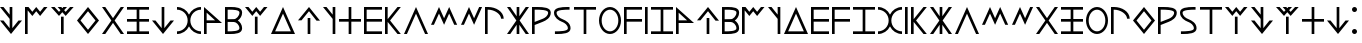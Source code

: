 SplineFontDB: 3.0
FontName: LycianMonolith
FullName: Lycian Monolith
FamilyName: Lycian Monolith
Weight: Medium
Copyright: (C) 2011 Thomas Kaeding
Version: 1.003
ItalicAngle: 0
UnderlinePosition: -100
UnderlineWidth: 50
Ascent: 1000
Descent: 200
LayerCount: 2
Layer: 0 0 "Back"  1
Layer: 1 0 "Fore"  0
NeedsXUIDChange: 1
XUID: [1021 114 24073053 13459872]
OS2Version: 0
OS2_WeightWidthSlopeOnly: 0
OS2_UseTypoMetrics: 1
CreationTime: 1320353049
ModificationTime: 1324843208
OS2TypoAscent: 0
OS2TypoAOffset: 1
OS2TypoDescent: 0
OS2TypoDOffset: 1
OS2TypoLinegap: 0
OS2WinAscent: 0
OS2WinAOffset: 1
OS2WinDescent: 0
OS2WinDOffset: 1
HheadAscent: 0
HheadAOffset: 1
HheadDescent: 0
HheadDOffset: 1
OS2Vendor: 'PfEd'
MarkAttachClasses: 1
DEI: 91125
Encoding: ISO8859-1
UnicodeInterp: none
NameList: Adobe Glyph List
DisplaySize: -36
AntiAlias: 1
FitToEm: 1
WinInfo: 16 8 17
BeginPrivate: 0
EndPrivate
BeginChars: 286 60

StartChar: l
Encoding: 108 108 0
Width: 820
VWidth: 0
Flags: HW
LayerCount: 2
Fore
SplineSet
0 0 m 5
 360 800 l 5
 720 0 l 5
 632.299804688 0 l 5
 360 604 l 5
 87.7001953125 0 l 5
 0 0 l 5
EndSplineSet
Validated: 1
EndChar

StartChar: d
Encoding: 100 100 1
Width: 820
VWidth: 0
Flags: HW
LayerCount: 2
Fore
SplineSet
0 0 m 1
 360 800 l 1
 720 0 l 1
 0 0 l 1
124 80 m 1
 596 80 l 1
 360 604 l 1
 124 80 l 1
EndSplineSet
Validated: 1
EndChar

StartChar: e
Encoding: 101 101 2
Width: 760
VWidth: 0
Flags: HW
LayerCount: 2
Fore
SplineSet
290 0 m 5
 290 480 l 5
 370 480 l 5
 370 0 l 5
 290 0 l 5
555 400 m 21
 330 675 l 5
 105 400 l 13
 0 400 l 21
 330 800 l 5
 660 400 l 13
 555 400 l 21
EndSplineSet
Validated: 1
EndChar

StartChar: w
Encoding: 119 119 3
Width: 640
VWidth: 0
Flags: HW
LayerCount: 2
Fore
SplineSet
0 0 m 5
 0 800 l 5
 540 800 l 5
 540 720 l 5
 80 720 l 5
 80 440 l 5
 540 440 l 5
 540 360 l 5
 80 360 l 5
 80 0 l 5
 0 0 l 5
EndSplineSet
Validated: 1
EndChar

StartChar: T
Encoding: 84 84 4
Width: 820
VWidth: 0
Flags: HW
LayerCount: 2
Fore
SplineSet
0 800 m 1
 157.799804688 800 295 707.400390625 360 573.799804688 c 1
 425 707.400390625 562.200195312 800 720 800 c 1
 720 720 l 1
 548 720 400 582 400 400 c 0
 400 218 548 80 720 80 c 1
 720 0 l 1
 562.200195312 0 425 92.599609375 360 226.200195312 c 1
 295 92.599609375 157.799804688 0 0 0 c 1
 0 0 l 1
 0 80 l 1
 172 80 320 218 320 400 c 0
 320 582 172 720 0 720 c 1
 0 800 l 1
EndSplineSet
Validated: 5
EndChar

StartChar: z
Encoding: 122 122 5
Width: 760
VWidth: 0
Flags: HW
LayerCount: 2
Fore
SplineSet
0 0 m 5
 0 80 l 5
 290 80 l 5
 290 720 l 5
 0 720 l 5
 0 800 l 5
 660 800 l 5
 660 720 l 5
 370 720 l 5
 370 80 l 5
 660 80 l 5
 660 0 l 5
 0 0 l 5
EndSplineSet
Validated: 1
EndChar

StartChar: y
Encoding: 121 121 6
Width: 180
VWidth: 0
Flags: HW
LayerCount: 2
Fore
SplineSet
0 0 m 5
 0 800 l 5
 80 800 l 5
 80 0 l 5
 0 0 l 5
EndSplineSet
Validated: 1
EndChar

StartChar: h
Encoding: 104 104 7
Width: 760
VWidth: 0
Flags: HW
LayerCount: 2
Fore
SplineSet
290 0 m 1
 290 360 l 1
 0 360 l 1
 0 440 l 1
 290 440 l 1
 290 800 l 1
 370 800 l 1
 370 440 l 1
 660 440 l 1
 660 360 l 1
 370 360 l 1
 370 0 l 1
 290 0 l 1
EndSplineSet
Validated: 1
EndChar

StartChar: N
Encoding: 78 78 8
Width: 760
VWidth: 0
Flags: HW
LayerCount: 2
Fore
SplineSet
0 0 m 1
 0 80 l 1
 290 80 l 1
 290 360 l 1
 0 360 l 1
 0 440 l 1
 290 440 l 1
 290 720 l 1
 0 720 l 1
 0 800 l 1
 660 800 l 1
 660 720 l 1
 370 720 l 1
 370 440 l 1
 660 440 l 1
 660 360 l 1
 370 360 l 1
 370 80 l 1
 660 80 l 1
 660 0 l 1
 0 0 l 1
EndSplineSet
Validated: 1
EndChar

StartChar: u
Encoding: 117 117 9
Width: 760
VWidth: 0
Flags: HW
LayerCount: 2
Fore
SplineSet
0 400 m 0
 0 620 148.5 800 330 800 c 0
 511.5 800 660 620 660 400 c 0
 660 180 511.5 0 330 0 c 0
 148.5 0 0 180 0 400 c 0
80 400 m 0
 80 218 195.625 80 330 80 c 0
 464.375 80 580 218 580 400 c 0
 580 582 464.375 720 330 720 c 0
 195.625 720 80 582 80 400 c 0
EndSplineSet
Validated: 1
EndChar

StartChar: t
Encoding: 116 116 10
Width: 760
VWidth: 0
Flags: HW
LayerCount: 2
Fore
SplineSet
290 0 m 1
 290 720 l 1
 0 720 l 1
 0 800 l 1
 660 800 l 1
 660 720 l 1
 370 720 l 1
 370 0 l 1
 290 0 l 1
EndSplineSet
Validated: 1
EndChar

StartChar: M
Encoding: 77 77 11
Width: 760
VWidth: 0
Flags: HW
LayerCount: 2
Fore
SplineSet
0 0 m 5
 281 400 l 5
 0 800 l 5
 98 800 l 5
 330 469.8 l 5
 562 800 l 5
 660 800 l 5
 379 400 l 5
 660 0 l 5
 562 0 l 5
 330 330.2 l 5
 98 0 l 5
 0 0 l 5
EndSplineSet
Validated: 1
EndChar

StartChar: a
Encoding: 97 97 12
Width: 640
VWidth: 0
Flags: HW
LayerCount: 2
Fore
SplineSet
0 0 m 5
 0 800 l 5
 540 320 l 5
 80 320 l 5
 80 0 l 5
 0 0 l 5
80 400 m 1
 332 400 l 1
 80 630 l 1
 80 400 l 1
EndSplineSet
Validated: 1
EndChar

StartChar: k
Encoding: 107 107 13
Width: 575
VWidth: 0
Flags: HW
LayerCount: 2
Fore
SplineSet
80 360 m 1
 80 0 l 1
 0 0 l 1
 0 800 l 1
 80 800 l 5
 80 440 l 1
 375 800 l 1
 475 800 l 1
 152.5 400 l 1
 475 0 l 1
 375 0 l 1
 80 360 l 1
EndSplineSet
Validated: 1
EndChar

StartChar: r
Encoding: 114 114 14
Width: 663
VWidth: 0
Flags: HW
LayerCount: 2
Fore
SplineSet
320 446.080078125 m 2
 381.892769443 470.14864899 483.702864018 530.467549553 483.702864018 634.916024701 c 0
 483.463705296 717.96752985 230.799804403 720.009101636 114.701915576 720.009101636 c 2
 95 720 l 2
 80 720 l 1
 80 352.75 l 1
 320 446.080078125 l 2
0 0 m 1
 0 800 l 1
 95 800 l 2
 116.95386862 800 142.769426922 800.354953295 170.808812858 800.354953295 c 0
 331.987242606 800.354953295 563.735187485 789.295732451 563.735187485 631.653751519 c 0
 563.735187485 475.477525338 417.093634584 397.757318754 320 360 c 2
 80 266.669921875 l 1
 80 -0 l 1
 0 0 l 1
EndSplineSet
Validated: 1
EndChar

StartChar: i
Encoding: 105 105 15
Width: 640
VWidth: 0
Flags: HW
LayerCount: 2
Fore
SplineSet
0 0 m 5
 0 800 l 5
 540 800 l 5
 540 720 l 5
 80 720 l 5
 80 440 l 5
 540 440 l 5
 540 360 l 5
 80 360 l 5
 80 80 l 5
 540 80 l 5
 540 0 l 5
 0 0 l 5
EndSplineSet
Validated: 1
EndChar

StartChar: q
Encoding: 113 113 16
Width: 759
VWidth: 0
Flags: HW
LayerCount: 2
Fore
SplineSet
0 0 m 5
 281 400 l 5
 0 800 l 5
 98 800 l 5
 290 526.625 l 5
 290 800 l 5
 370 800 l 5
 370 526.625 l 5
 562 800 l 5
 660 800 l 5
 379 400 l 5
 660 0 l 5
 562 0 l 5
 370 273.375 l 5
 370 0 l 5
 290 0 l 5
 290 273.375 l 5
 98 0 l 5
 0 0 l 5
EndSplineSet
Validated: 1
EndChar

StartChar: A
Encoding: 65 65 17
Width: 760
VWidth: 0
Flags: HW
LayerCount: 2
Fore
SplineSet
555 400 m 13
 660 400 l 21
 330 0 l 5
 0 400 l 13
 105 400 l 21
 290 174 l 1
 290 448.375 l 5
 0 800 l 5
 105 800 l 5
 290 573.875 l 5
 290 800 l 5
 370 800 l 5
 370 174 l 1
 555 400 l 13
EndSplineSet
Validated: 1
EndChar

StartChar: K
Encoding: 75 75 18
Width: 760
VWidth: 0
Flags: HW
LayerCount: 2
Fore
SplineSet
0 400 m 5
 330 800 l 5
 660 400 l 5
 330 0 l 5
 0 400 l 5
105 400 m 5
 330 125 l 5
 555 400 l 5
 330 675 l 5
 105 400 l 5
EndSplineSet
Validated: 1
EndChar

StartChar: g
Encoding: 103 103 19
Width: 470
Flags: HW
LayerCount: 2
Fore
SplineSet
370 0 m 0
 290 0 l 0
 290 448.375 l 0
 -0 800 l 0
 105 800 l 0
 290 573.875 l 0
 290 800 l 0
 370 800 l 0
 370 0 l 0
EndSplineSet
EndChar

StartChar: b
Encoding: 98 98 20
Width: 613
VWidth: 0
Flags: HW
LayerCount: 2
Fore
SplineSet
270.296875 443.163085938 m 1
 336.694502366 443.163085938 433.667840117 533.440238951 433.667840117 638.04602355 c 0
 433.444053443 715.823159684 251.204614062 720.082910104 136.650550692 720.082910104 c 0
 121.300720492 720.082910104 107.21093572 720 95 720 c 2
 80 720 l 1
 80 440 l 1
 270.296875 443.163085938 l 1
385.216796875 402.634765625 m 1
 454.903495115 356.215796086 513.701705539 273.352233101 513.701705539 171.731416652 c 0
 513.701705539 9.38528474988 305.876605365 -0.192822997807 154.145099599 -0.192822997807 c 0
 133.054187229 -0.192822997807 113.096047376 3.0222135558e-18 95 0 c 2
 80 0 l 1
 0 0 l 1
 0 800 l 1
 95 800 l 2
 120.588012813 800 149.89914461 800.578883015 180.871452629 800.578883015 c 0
 329.259953811 800.578883015 513.700990311 787.687286861 513.700990311 634.705836637 c 0
 513.700990311 533.585765118 454.389775227 449.279680814 385.216796875 402.634765625 c 1
270.12109375 356.813476562 m 2
 80 360 l 1
 80 80 l 1
 95 80 l 2
 96.6895544552 79.9999929161 l 2
 202.257052573 79.9999929161 432.974446322 79.739103035 432.974446322 169.366173721 c 0
 432.974446322 273.598679641 336.36125719 355.134591842 270.12109375 356.813476562 c 2
EndSplineSet
Validated: 33
EndChar

StartChar: Q
Encoding: 81 81 21
Width: 760
VWidth: 0
Flags: HW
LayerCount: 2
Fore
SplineSet
555 400 m 13
 660 400 l 21
 330 0 l 5
 0 400 l 13
 105 400 l 21
 290 174 l 5
 290 800 l 5
 370 800 l 5
 370 174 l 5
 555 400 l 13
EndSplineSet
Validated: 1
EndChar

StartChar: p
Encoding: 112 112 22
Width: 663
VWidth: 0
Flags: HW
LayerCount: 2
Fore
SplineSet
482 453 m 1
 479.000015259 588 287.000015259 720 95 720 c 2
 80 720 l 1
 80 0 l 1
 0 0 l 1
 0 800 l 1
 95 800 l 2
 320.000015259 800 557.000015259 669 562 453 c 1
 482 453 l 1
EndSplineSet
Validated: 1
EndChar

StartChar: n
Encoding: 110 110 23
Width: 732
VWidth: 0
Flags: HW
LayerCount: 2
Fore
SplineSet
0 266.67 m 5
 240 800 l 5
 392.3 462.67 l 5
 544.6 800 l 5
 632.3 800 l 5
 392.3 266.67 l 5
 240 604 l 5
 87.7 266.67 l 5
 0 266.67 l 5
EndSplineSet
Validated: 1
EndChar

StartChar: s
Encoding: 115 115 24
Width: 597
VWidth: 0
Flags: HW
LayerCount: 2
Fore
SplineSet
466.400390625 800 m 9
 466.400390625 720 l 17
 446.698475049 720.009101636 l 2
 330.779046066 720.009101636 77.6975083072 717.970474969 77.6975083072 634.909673369 c 0
 77.6975083072 530.464630764 178.809078449 470.068064466 240.700195312 446 c 9
 255.700195312 439.5 l 17
 352.779387397 400.354368388 496.935972929 326.476163046 496.935972929 170.41570839 c 0
 496.935972929 9.72433137689 255.889099715 -0.245989616394 94.4117670452 -0.245989616394 c 0
 69.8756711212 -0.245989616394 47.2520469379 1.01643953671e-18 27.7001953125 0 c 9
 27.7001953125 80 l 17
 33.6783283134 80 40.2764221188 79.9908983639 47.4021108922 79.9908983639 c 0
 163.514112815 79.9908983639 416.163879818 82.0261461107 416.403112294 165.102357178 c 0
 416.403112294 269.540851085 316.588936569 330.075092013 254.700195312 355 c 9
 241.200195312 360 l 17
 143.2421875 400 0 476.864257812 0 635.842773438 c 0
 0 788.899987207 231.178063057 800.354953295 390.559271783 800.354953295 c 0
 418.615276006 800.354953295 444.446522005 800 466.400390625 800 c 9
EndSplineSet
Validated: 1
EndChar

StartChar: m
Encoding: 109 109 25
Width: 885
VWidth: 0
Flags: HW
LayerCount: 2
Fore
SplineSet
0 266.67 m 5
 240 800 l 5
 392.3 462.67 l 5
 544.6 800 l 5
 784.6 266.67 l 5
 696.9 266.67 l 5
 544.6 604 l 5
 392.3 266.67 l 5
 240 604 l 5
 87.7 266.67 l 5
 0 266.67 l 5
EndSplineSet
Validated: 1
EndChar

StartChar: E
Encoding: 69 69 26
Width: 780
VWidth: 0
Flags: HW
LayerCount: 2
Fore
SplineSet
300 0 m 1
 300 520 l 1
 380 520 l 1
 380 0 l 1
 300 0 l 1
0 800 m 1
 108 800 l 1
 240 655 l 1
 285.5 705 l 1
 200 800 l 1
 308 800 l 1
 340 764.7 l 1
 372 800 l 1
 480 800 l 1
 394.5 705 l 1
 440 655 l 1
 572 800 l 1
 680 800 l 1
 440 533.33 l 1
 340 644.2 l 1
 240 533.33 l 1
 0 800 l 1
EndSplineSet
Validated: 1
EndChar

StartChar: B
Encoding: 66 66 27
Width: 774
VWidth: 0
Flags: HW
LayerCount: 2
Fore
SplineSet
0 0 m 5
 0 800 l 5
 105 800 l 5
 220 658.33 l 5
 337 800 l 5
 454 658.33 l 5
 569 800 l 5
 674 800 l 5
 454 533.33 l 5
 337 675 l 5
 220 533.33 l 5
 80 702.5 l 5
 80 0 l 5
 0 0 l 5
EndSplineSet
Validated: 1
EndChar

StartChar: c
Encoding: 99 99 28
Width: 774
VWidth: 0
Flags: HW
LayerCount: 2
Fore
SplineSet
297 0 m 5
 297 520 l 5
 377 520 l 5
 377 0 l 5
 297 0 l 5
0 800 m 5
 105 800 l 5
 220 658.33 l 5
 337 800 l 5
 454 658.33 l 5
 569 800 l 5
 674 800 l 5
 454 533.33 l 5
 337 675 l 5
 220 533.33 l 5
 0 800 l 5
EndSplineSet
Validated: 1
EndChar

StartChar: space
Encoding: 32 32 29
Width: 250
VWidth: 0
Flags: HW
LayerCount: 2
Fore
SplineSet
0 725 m 0
 0 766.25 33.75 800 75 800 c 0
 116.25 800 150 766.25 150 725 c 0
 150 683.75 116.25 650 75 650 c 0
 33.75 650 0 683.75 0 725 c 0
0 75 m 0
 0 116.25 33.75 150 75 150 c 0
 116.25 150 150 116.25 150 75 c 0
 150 33.75 116.25 0 75 0 c 0
 33.75 0 0 33.75 0 75 c 0
EndSplineSet
Validated: 1
EndChar

StartChar: u10280
Encoding: 256 66176 30
Width: 640
VWidth: 0
Flags: HW
LayerCount: 2
Fore
SplineSet
0 0 m 5
 0 800 l 5
 540 320 l 5
 80 320 l 5
 80 0 l 5
 0 0 l 5
80 400 m 1
 332 400 l 1
 80 630 l 1
 80 400 l 1
EndSplineSet
Validated: 1
EndChar

StartChar: u10281
Encoding: 257 66177 31
Width: 760
VWidth: 0
Flags: HW
LayerCount: 2
Fore
SplineSet
290 0 m 5
 290 480 l 5
 370 480 l 5
 370 0 l 5
 290 0 l 5
555 400 m 21
 330 675 l 5
 105 400 l 13
 0 400 l 21
 330 800 l 5
 660 400 l 13
 555 400 l 21
EndSplineSet
Validated: 1
EndChar

StartChar: u10282
Encoding: 258 66178 32
Width: 613
VWidth: 0
Flags: HW
LayerCount: 2
Fore
SplineSet
270.296875 443.163085938 m 1
 336.694502366 443.163085938 433.667840117 533.440238951 433.667840117 638.04602355 c 0
 433.444053443 715.823159684 251.204614062 720.082910104 136.650550692 720.082910104 c 0
 121.300720492 720.082910104 107.21093572 720 95 720 c 2
 80 720 l 1
 80 440 l 1
 270.296875 443.163085938 l 1
385.216796875 402.634765625 m 1
 454.903495115 356.215796086 513.701705539 273.352233101 513.701705539 171.731416652 c 0
 513.701705539 9.38528474988 305.876605365 -0.192822997807 154.145099599 -0.192822997807 c 0
 133.054187229 -0.192822997807 113.096047376 3.0222135558e-18 95 0 c 2
 80 0 l 1
 0 0 l 1
 0 800 l 1
 95 800 l 2
 120.588012813 800 149.89914461 800.578883015 180.871452629 800.578883015 c 0
 329.259953811 800.578883015 513.700990311 787.687286861 513.700990311 634.705836637 c 0
 513.700990311 533.585765118 454.389775227 449.279680814 385.216796875 402.634765625 c 1
270.12109375 356.813476562 m 2
 80 360 l 1
 80 80 l 1
 95 80 l 2
 96.6895544552 79.9999929161 l 2
 202.257052573 79.9999929161 432.974446322 79.739103035 432.974446322 169.366173721 c 0
 432.974446322 273.598679641 336.36125719 355.134591842 270.12109375 356.813476562 c 2
EndSplineSet
Validated: 33
EndChar

StartChar: u10283
Encoding: 259 66179 33
Width: 774
VWidth: 0
Flags: HW
LayerCount: 2
Fore
SplineSet
0 0 m 5
 0 800 l 5
 105 800 l 5
 220 658.33 l 5
 337 800 l 5
 454 658.33 l 5
 569 800 l 5
 674 800 l 5
 454 533.33 l 5
 337 675 l 5
 220 533.33 l 5
 80 702.5 l 5
 80 0 l 5
 0 0 l 5
EndSplineSet
Validated: 1
EndChar

StartChar: u10284
Encoding: 260 66180 34
Width: 470
Flags: HW
LayerCount: 2
Fore
SplineSet
370 0 m 0
 290 0 l 0
 290 448.375 l 0
 -0 800 l 0
 105 800 l 0
 290 573.875 l 0
 290 800 l 0
 370 800 l 0
 370 0 l 0
EndSplineSet
EndChar

StartChar: u10285
Encoding: 261 66181 35
Width: 820
VWidth: 0
Flags: HW
LayerCount: 2
Fore
SplineSet
0 0 m 1
 360 800 l 1
 720 0 l 1
 0 0 l 1
124 80 m 1
 596 80 l 1
 360 604 l 1
 124 80 l 1
EndSplineSet
Validated: 1
EndChar

StartChar: u10286
Encoding: 262 66182 36
Width: 640
VWidth: 0
Flags: HW
LayerCount: 2
Fore
SplineSet
0 0 m 5
 0 800 l 5
 540 800 l 5
 540 720 l 5
 80 720 l 5
 80 440 l 5
 540 440 l 5
 540 360 l 5
 80 360 l 5
 80 80 l 5
 540 80 l 5
 540 0 l 5
 0 0 l 5
EndSplineSet
Validated: 1
EndChar

StartChar: u10287
Encoding: 263 66183 37
Width: 640
VWidth: 0
Flags: HW
LayerCount: 2
Fore
SplineSet
0 0 m 5
 0 800 l 5
 540 800 l 5
 540 720 l 5
 80 720 l 5
 80 440 l 5
 540 440 l 5
 540 360 l 5
 80 360 l 5
 80 0 l 5
 0 0 l 5
EndSplineSet
Validated: 1
EndChar

StartChar: u10288
Encoding: 264 66184 38
Width: 760
VWidth: 0
Flags: HW
LayerCount: 2
Fore
SplineSet
0 0 m 5
 0 80 l 5
 290 80 l 5
 290 720 l 5
 0 720 l 5
 0 800 l 5
 660 800 l 5
 660 720 l 5
 370 720 l 5
 370 80 l 5
 660 80 l 5
 660 0 l 5
 0 0 l 5
EndSplineSet
Validated: 1
EndChar

StartChar: u10289
Encoding: 265 66185 39
Width: 820
VWidth: 0
Flags: HW
LayerCount: 2
Fore
SplineSet
0 800 m 1
 157.799804688 800 295 707.400390625 360 573.799804688 c 1
 425 707.400390625 562.200195312 800 720 800 c 1
 720 720 l 1
 548 720 400 582 400 400 c 0
 400 218 548 80 720 80 c 1
 720 0 l 1
 562.200195312 0 425 92.599609375 360 226.200195312 c 1
 295 92.599609375 157.799804688 0 0 0 c 1
 0 80 l 1
 172 80 320 218 320 400 c 0
 320 582 172 720 0 720 c 1
 0 800 l 1
EndSplineSet
Validated: 1
EndChar

StartChar: u1028A
Encoding: 266 66186 40
Width: 180
VWidth: 0
Flags: HW
LayerCount: 2
Fore
SplineSet
0 0 m 5
 0 800 l 5
 80 800 l 5
 80 0 l 5
 0 0 l 5
EndSplineSet
Validated: 1
EndChar

StartChar: u1028B
Encoding: 267 66187 41
Width: 575
VWidth: 0
Flags: HW
LayerCount: 2
Fore
SplineSet
80 360 m 1
 80 0 l 1
 0 0 l 1
 0 800 l 1
 80 800 l 5
 80 440 l 1
 375 800 l 1
 475 800 l 1
 152.5 400 l 1
 475 0 l 1
 375 0 l 1
 80 360 l 1
EndSplineSet
Validated: 1
EndChar

StartChar: u1028C
Encoding: 268 66188 42
Width: 759
VWidth: 0
Flags: HW
LayerCount: 2
Fore
SplineSet
0 0 m 5
 281 400 l 5
 0 800 l 5
 98 800 l 5
 290 526.625 l 5
 290 800 l 5
 370 800 l 5
 370 526.625 l 5
 562 800 l 5
 660 800 l 5
 379 400 l 5
 660 0 l 5
 562 0 l 5
 370 273.375 l 5
 370 0 l 5
 290 0 l 5
 290 273.375 l 5
 98 0 l 5
 0 0 l 5
EndSplineSet
Validated: 1
EndChar

StartChar: u1028D
Encoding: 269 66189 43
Width: 820
VWidth: 0
Flags: HW
LayerCount: 2
Fore
SplineSet
0 0 m 5
 360 800 l 5
 720 0 l 5
 632.299804688 0 l 5
 360 604 l 5
 87.7001953125 0 l 5
 0 0 l 5
EndSplineSet
Validated: 1
EndChar

StartChar: u1028E
Encoding: 270 66190 44
Width: 885
VWidth: 0
Flags: HW
LayerCount: 2
Fore
SplineSet
0 266.67 m 5
 240 800 l 5
 392.3 462.67 l 5
 544.6 800 l 5
 784.6 266.67 l 5
 696.9 266.67 l 5
 544.6 604 l 5
 392.3 266.67 l 5
 240 604 l 5
 87.7 266.67 l 5
 0 266.67 l 5
EndSplineSet
Validated: 1
EndChar

StartChar: u1028F
Encoding: 271 66191 45
Width: 732
VWidth: 0
Flags: HW
LayerCount: 2
Fore
SplineSet
0 266.67 m 5
 240 800 l 5
 392.3 462.67 l 5
 544.6 800 l 5
 632.3 800 l 5
 392.3 266.67 l 5
 240 604 l 5
 87.7 266.67 l 5
 0 266.67 l 5
EndSplineSet
Validated: 1
EndChar

StartChar: u10290
Encoding: 272 66192 46
Width: 760
VWidth: 0
Flags: HW
LayerCount: 2
Fore
SplineSet
0 0 m 5
 281 400 l 5
 0 800 l 5
 98 800 l 5
 330 469.8 l 5
 562 800 l 5
 660 800 l 5
 379 400 l 5
 660 0 l 5
 562 0 l 5
 330 330.2 l 5
 98 0 l 5
 0 0 l 5
EndSplineSet
Validated: 1
EndChar

StartChar: u10291
Encoding: 273 66193 47
Width: 760
VWidth: 0
Flags: HW
LayerCount: 2
Fore
SplineSet
0 0 m 1
 0 80 l 1
 290 80 l 1
 290 360 l 1
 0 360 l 1
 0 440 l 1
 290 440 l 1
 290 720 l 1
 0 720 l 1
 0 800 l 1
 660 800 l 1
 660 720 l 1
 370 720 l 1
 370 440 l 1
 660 440 l 1
 660 360 l 1
 370 360 l 1
 370 80 l 1
 660 80 l 1
 660 0 l 1
 0 0 l 1
EndSplineSet
Validated: 1
EndChar

StartChar: u10292
Encoding: 274 66194 48
Width: 760
VWidth: 0
Flags: HW
LayerCount: 2
Fore
SplineSet
0 400 m 0
 0 620 148.5 800 330 800 c 0
 511.5 800 660 620 660 400 c 0
 660 180 511.5 0 330 0 c 0
 148.5 0 0 180 0 400 c 0
80 400 m 0
 80 218 195.625 80 330 80 c 0
 464.375 80 580 218 580 400 c 0
 580 582 464.375 720 330 720 c 0
 195.625 720 80 582 80 400 c 0
EndSplineSet
Validated: 1
EndChar

StartChar: u10293
Encoding: 275 66195 49
Width: 663
VWidth: 0
Flags: HW
LayerCount: 2
Fore
SplineSet
482 453 m 1
 479.000015259 588 287.000015259 720 95 720 c 2
 80 720 l 1
 80 0 l 1
 0 0 l 1
 0 800 l 1
 95 800 l 2
 320.000015259 800 557.000015259 669 562 453 c 1
 482 453 l 1
EndSplineSet
Validated: 1
EndChar

StartChar: u10294
Encoding: 276 66196 50
Width: 760
VWidth: 0
Flags: HW
LayerCount: 2
Fore
SplineSet
0 400 m 5
 330 800 l 5
 660 400 l 5
 330 0 l 5
 0 400 l 5
105 400 m 5
 330 125 l 5
 555 400 l 5
 330 675 l 5
 105 400 l 5
EndSplineSet
Validated: 1
EndChar

StartChar: u10295
Encoding: 277 66197 51
Width: 663
VWidth: 0
Flags: HW
LayerCount: 2
Fore
SplineSet
320 446.080078125 m 2
 381.892769443 470.14864899 483.702864018 530.467549553 483.702864018 634.916024701 c 0
 483.463705296 717.96752985 230.799804403 720.009101636 114.701915576 720.009101636 c 2
 95 720 l 2
 80 720 l 1
 80 352.75 l 1
 320 446.080078125 l 2
0 0 m 1
 0 800 l 1
 95 800 l 2
 116.95386862 800 142.769426922 800.354953295 170.808812858 800.354953295 c 0
 331.987242606 800.354953295 563.735187485 789.295732451 563.735187485 631.653751519 c 0
 563.735187485 475.477525338 417.093634584 397.757318754 320 360 c 2
 80 266.669921875 l 1
 80 -0 l 1
 0 0 l 1
EndSplineSet
Validated: 1
EndChar

StartChar: u10296
Encoding: 278 66198 52
Width: 597
VWidth: 0
Flags: HW
LayerCount: 2
Fore
SplineSet
466.400390625 800 m 9
 466.400390625 720 l 17
 446.698475049 720.009101636 l 2
 330.779046066 720.009101636 77.6975083072 717.970474969 77.6975083072 634.909673369 c 0
 77.6975083072 530.464630764 178.809078449 470.068064466 240.700195312 446 c 9
 255.700195312 439.5 l 17
 352.779387397 400.354368388 496.935972929 326.476163046 496.935972929 170.41570839 c 0
 496.935972929 9.72433137689 255.889099715 -0.245989616394 94.4117670452 -0.245989616394 c 0
 69.8756711212 -0.245989616394 47.2520469379 1.01643953671e-18 27.7001953125 0 c 9
 27.7001953125 80 l 17
 33.6783283134 80 40.2764221188 79.9908983639 47.4021108922 79.9908983639 c 0
 163.514112815 79.9908983639 416.163879818 82.0261461107 416.403112294 165.102357178 c 0
 416.403112294 269.540851085 316.588936569 330.075092013 254.700195312 355 c 9
 241.200195312 360 l 17
 143.2421875 400 0 476.864257812 0 635.842773438 c 0
 0 788.899987207 231.178063057 800.354953295 390.559271783 800.354953295 c 0
 418.615276006 800.354953295 444.446522005 800 466.400390625 800 c 9
EndSplineSet
Validated: 1
EndChar

StartChar: u10297
Encoding: 279 66199 53
Width: 760
VWidth: 0
Flags: HW
LayerCount: 2
Fore
SplineSet
290 0 m 1
 290 720 l 1
 0 720 l 1
 0 800 l 1
 660 800 l 1
 660 720 l 1
 370 720 l 1
 370 0 l 1
 290 0 l 1
EndSplineSet
Validated: 1
EndChar

StartChar: u10298
Encoding: 280 66200 54
Width: 774
VWidth: 0
Flags: HW
LayerCount: 2
Fore
SplineSet
297 0 m 5
 297 520 l 5
 377 520 l 5
 377 0 l 5
 297 0 l 5
0 800 m 5
 105 800 l 5
 220 658.33 l 5
 337 800 l 5
 454 658.33 l 5
 569 800 l 5
 674 800 l 5
 454 533.33 l 5
 337 675 l 5
 220 533.33 l 5
 0 800 l 5
EndSplineSet
Validated: 1
EndChar

StartChar: u10299
Encoding: 281 66201 55
Width: 760
VWidth: 0
Flags: HW
LayerCount: 2
Fore
SplineSet
555 400 m 13
 660 400 l 21
 330 0 l 5
 0 400 l 13
 105 400 l 21
 290 174 l 1
 290 448.375 l 5
 0 800 l 5
 105 800 l 5
 290 573.875 l 5
 290 800 l 5
 370 800 l 5
 370 174 l 1
 555 400 l 13
EndSplineSet
Validated: 1
EndChar

StartChar: u1029A
Encoding: 282 66202 56
Width: 780
VWidth: 0
Flags: HW
LayerCount: 2
Fore
SplineSet
300 0 m 1
 300 520 l 1
 380 520 l 1
 380 0 l 1
 300 0 l 1
0 800 m 1
 108 800 l 1
 240 655 l 1
 285.5 705 l 1
 200 800 l 1
 308 800 l 1
 340 764.7 l 1
 372 800 l 1
 480 800 l 1
 394.5 705 l 1
 440 655 l 1
 572 800 l 1
 680 800 l 1
 440 533.33 l 1
 340 644.2 l 1
 240 533.33 l 1
 0 800 l 1
EndSplineSet
Validated: 1
EndChar

StartChar: u1029B
Encoding: 283 66203 57
Width: 760
VWidth: 0
Flags: HW
LayerCount: 2
Fore
SplineSet
290 0 m 1
 290 360 l 1
 0 360 l 1
 0 440 l 1
 290 440 l 1
 290 800 l 1
 370 800 l 1
 370 440 l 1
 660 440 l 1
 660 360 l 1
 370 360 l 1
 370 0 l 1
 290 0 l 1
EndSplineSet
Validated: 1
EndChar

StartChar: u1029C
Encoding: 284 66204 58
Width: 760
VWidth: 0
Flags: HW
LayerCount: 2
Fore
SplineSet
555 400 m 13
 660 400 l 21
 330 0 l 5
 0 400 l 13
 105 400 l 21
 290 174 l 5
 290 800 l 5
 370 800 l 5
 370 174 l 5
 555 400 l 13
EndSplineSet
Validated: 1
EndChar

StartChar: u1029D
Encoding: 285 66205 59
Width: 250
VWidth: 0
Flags: HW
LayerCount: 2
Fore
SplineSet
0 725 m 0
 0 766.25 33.75 800 75 800 c 0
 116.25 800 150 766.25 150 725 c 0
 150 683.75 116.25 650 75 650 c 0
 33.75 650 0 683.75 0 725 c 0
0 75 m 0
 0 116.25 33.75 150 75 150 c 0
 116.25 150 150 116.25 150 75 c 0
 150 33.75 116.25 0 75 0 c 0
 33.75 0 0 33.75 0 75 c 0
EndSplineSet
Validated: 1
EndChar
EndChars
EndSplineFont
